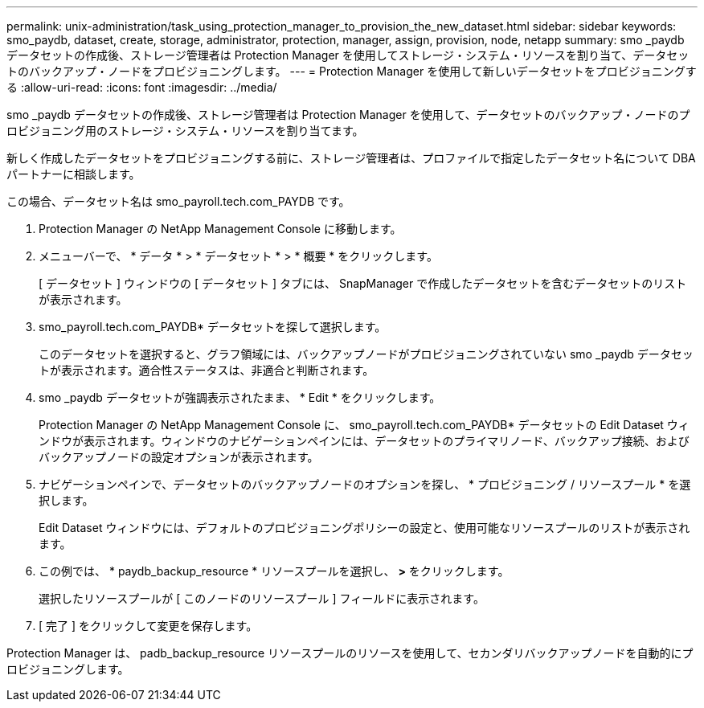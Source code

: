 ---
permalink: unix-administration/task_using_protection_manager_to_provision_the_new_dataset.html 
sidebar: sidebar 
keywords: smo_paydb, dataset, create, storage, administrator, protection, manager, assign, provision, node, netapp 
summary: smo _paydb データセットの作成後、ストレージ管理者は Protection Manager を使用してストレージ・システム・リソースを割り当て、データセットのバックアップ・ノードをプロビジョニングします。 
---
= Protection Manager を使用して新しいデータセットをプロビジョニングする
:allow-uri-read: 
:icons: font
:imagesdir: ../media/


[role="lead"]
smo _paydb データセットの作成後、ストレージ管理者は Protection Manager を使用して、データセットのバックアップ・ノードのプロビジョニング用のストレージ・システム・リソースを割り当てます。

新しく作成したデータセットをプロビジョニングする前に、ストレージ管理者は、プロファイルで指定したデータセット名について DBA パートナーに相談します。

この場合、データセット名は smo_payroll.tech.com_PAYDB です。

. Protection Manager の NetApp Management Console に移動します。
. メニューバーで、 * データ * > * データセット * > * 概要 * をクリックします。
+
[ データセット ] ウィンドウの [ データセット ] タブには、 SnapManager で作成したデータセットを含むデータセットのリストが表示されます。

. smo_payroll.tech.com_PAYDB* データセットを探して選択します。
+
このデータセットを選択すると、グラフ領域には、バックアップノードがプロビジョニングされていない smo _paydb データセットが表示されます。適合性ステータスは、非適合と判断されます。

. smo _paydb データセットが強調表示されたまま、 * Edit * をクリックします。
+
Protection Manager の NetApp Management Console に、 smo_payroll.tech.com_PAYDB* データセットの Edit Dataset ウィンドウが表示されます。ウィンドウのナビゲーションペインには、データセットのプライマリノード、バックアップ接続、およびバックアップノードの設定オプションが表示されます。

. ナビゲーションペインで、データセットのバックアップノードのオプションを探し、 * プロビジョニング / リソースプール * を選択します。
+
Edit Dataset ウィンドウには、デフォルトのプロビジョニングポリシーの設定と、使用可能なリソースプールのリストが表示されます。

. この例では、 * paydb_backup_resource * リソースプールを選択し、 *>* をクリックします。
+
選択したリソースプールが [ このノードのリソースプール ] フィールドに表示されます。

. [ 完了 ] をクリックして変更を保存します。


Protection Manager は、 padb_backup_resource リソースプールのリソースを使用して、セカンダリバックアップノードを自動的にプロビジョニングします。
